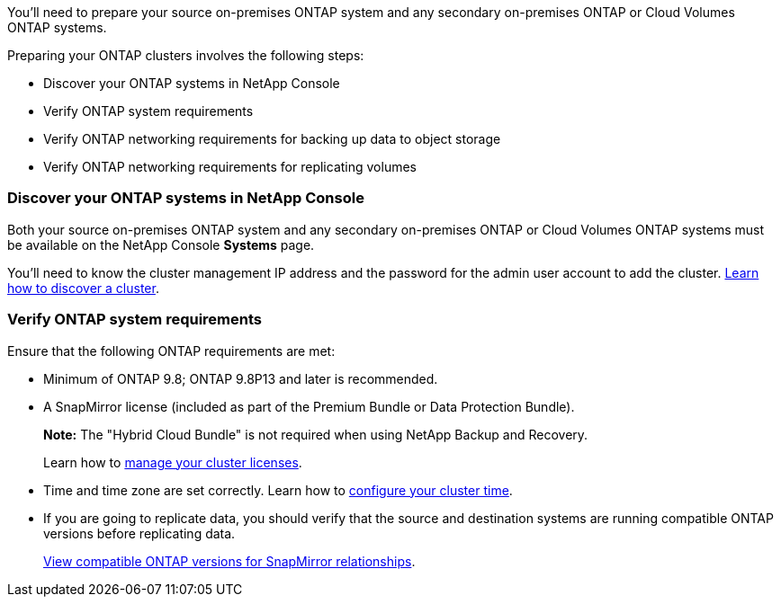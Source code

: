 
//== Prepare your ONTAP clusters
You'll need to prepare your source on-premises ONTAP system and any secondary on-premises ONTAP or Cloud Volumes ONTAP systems.

Preparing your ONTAP clusters involves the following steps: 

* Discover your ONTAP systems in NetApp Console
* Verify ONTAP system requirements
* Verify ONTAP networking requirements for backing up data to object storage
* Verify ONTAP networking requirements for replicating volumes

// This is an include along with the 2 subsections of "Discover your ONTAP cluster in BlueXP" and "Verify ONTAP requirements"


=== Discover your ONTAP systems in NetApp Console
Both your source on-premises ONTAP system and any secondary on-premises ONTAP or Cloud Volumes ONTAP systems must be available on the NetApp Console *Systems* page.

You'll need to know the cluster management IP address and the password for the admin user account to add the cluster.
https://docs.netapp.com/us-en/bluexp-ontap-onprem/task-discovering-ontap.html[Learn how to discover a cluster^].



=== Verify ONTAP system requirements
Ensure that the following ONTAP requirements are met: 

* Minimum of ONTAP 9.8; ONTAP 9.8P13 and later is recommended.
* A SnapMirror license (included as part of the Premium Bundle or Data Protection Bundle).
+
*Note:* The "Hybrid Cloud Bundle" is not required when using NetApp Backup and Recovery.
+
Learn how to https://docs.netapp.com/us-en/ontap/system-admin/manage-licenses-concept.html[manage your cluster licenses^].

* Time and time zone are set correctly. Learn how to https://docs.netapp.com/us-en/ontap/system-admin/manage-cluster-time-concept.html[configure your cluster time^].
* If you are going to replicate data, you should verify that the source and destination systems are running compatible ONTAP versions before replicating data.
+
https://docs.netapp.com/us-en/ontap/data-protection/compatible-ontap-versions-snapmirror-concept.html[View compatible ONTAP versions for SnapMirror relationships^].